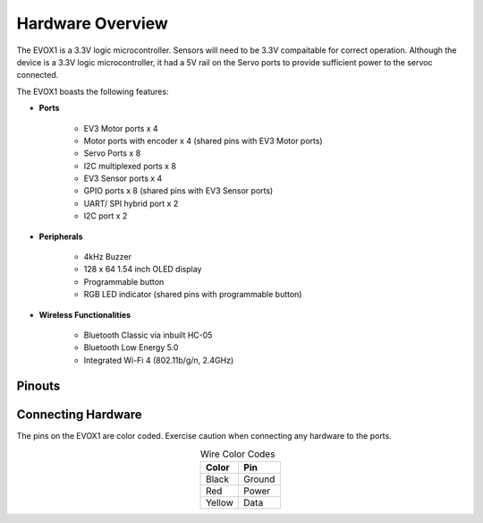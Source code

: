 Hardware Overview
=======================

The EVOX1 is a 3.3V logic microcontroller. Sensors will need to be 3.3V compaitable for correct operation. Although the device is a 3.3V logic microcontroller, it had a 5V rail on the Servo ports to provide sufficient power to the servoc connected. 

The EVOX1 boasts the following features:

* **Ports**

    * EV3 Motor ports x 4 
    * Motor ports with encoder x 4 (shared pins with EV3 Motor ports)
    * Servo Ports x 8
    * I2C multiplexed ports x 8
    * EV3 Sensor ports x 4
    * GPIO ports x 8 (shared pins with EV3 Sensor ports)
    * UART/ SPI hybrid port x 2
    * I2C port x 2

* **Peripherals**

    * 4kHz Buzzer
    * 128 x 64 1.54 inch OLED display
    * Programmable button
    * RGB LED indicator (shared pins with programmable button)

* **Wireless Functionalities**

    * Bluetooth Classic via inbuilt HC-05
    * Bluetooth Low Energy 5.0
    * Integrated Wi-Fi 4 (802.11b/g/n, 2.4GHz) 

.. _Pinouts:

Pinouts
------------

.. image:: ../pictures/EVOX1pinout.png
    :align: center

.. _Connecting Hardware:

Connecting Hardware
----------------------

The pins on the EVOX1 are color coded. Exercise caution when connecting any hardware to the ports.

.. list-table:: Wire Color Codes
   :header-rows: 1
   :align: center

   * - Color
     - Pin
   * - Black
     - Ground
   * - Red
     - Power
   * - Yellow
     - Data
